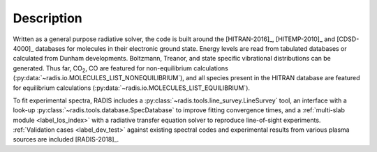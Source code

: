 Description
-----------
    
Written as a general purpose radiative solver, the code is built around the [HITRAN-2016]_, 
[HITEMP-2010]_ and [CDSD-4000]_ databases for molecules in their electronic ground state. Energy 
levels are read from tabulated databases or calculated from Dunham developments. 
Boltzmann, Treanor, and state specific vibrational distributions can be generated. 
Thus far, |CO2|, CO are featured for non-equilibrium calculations
(:py:data:`~radis.io.MOLECULES_LIST_NONEQUILIBRIUM`), 
and all species present in the HITRAN database are featured for equilibrium 
calculations (:py:data:`~radis.io.MOLECULES_LIST_EQUILIBRIUM`). 

To fit experimental spectra, RADIS includes a 
:py:class:`~radis.tools.line_survey.LineSurvey` tool, an 
interface with a look-up :py:class:`~radis.tools.database.SpecDatabase` 
to improve fitting convergence times, and a :ref:`multi-slab module <label_los_index>` 
with a radiative transfer equation solver to reproduce line-of-sight 
experiments. :ref:`Validation cases <label_dev_test>` against existing 
spectral codes and experimental results from various plasma sources are included [RADIS-2018]_.

.. |CO2| replace:: CO\ :sub:`2`

